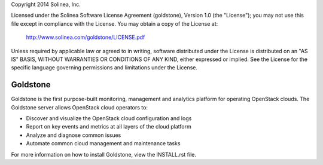 Copyright 2014 Solinea, Inc.

Licensed under the Solinea Software License Agreement (goldstone),
Version 1.0 (the "License"); you may not use this file except in compliance
with the License. You may obtain a copy of the License at:

    http://www.solinea.com/goldstone/LICENSE.pdf

Unless required by applicable law or agreed to in writing, software
distributed under the License is distributed on an "AS IS" BASIS,
WITHOUT WARRANTIES OR CONDITIONS OF ANY KIND, either expressed or implied.
See the License for the specific language governing permissions and
limitations under the License.

=============================
Goldstone
=============================

Goldstone is the first purpose-built monitoring, management and analytics platform for operating OpenStack clouds. The Goldstone server allows OpenStack cloud operators to:

* Discover and visualize the OpenStack cloud configuration and logs
* Report on key events and metrics at all layers of the cloud platform 
* Analyze and diagnose common issues
* Automate common cloud management and maintenance tasks

For more information on how to install Goldstone, view the INSTALL.rst file.